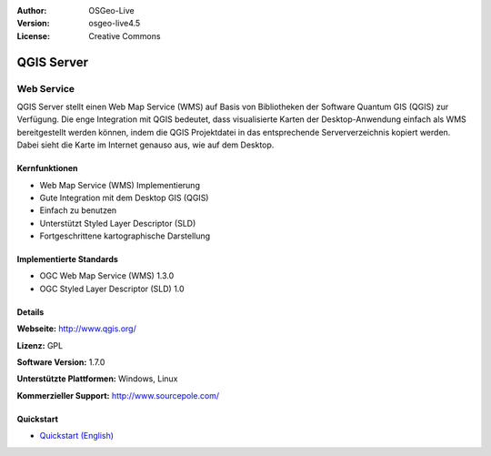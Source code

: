 :Author: OSGeo-Live
:Version: osgeo-live4.5
:License: Creative Commons

.. _qgis_mapserver-overview:

.. image:: ../../images/project_logos/logo-qgis_mapserver.png
  :scale: 100 %
  :alt: project logo
  :align: right
  :target: http://www.qgis.org

.. image:: ../../images/logos/OSGeo_project.png
  :scale: 100 %
  :alt: OSGeo Project
  :align: right
  :target: http://www.osgeo.org


QGIS Server
===========

Web Service
~~~~~~~~~~~

QGIS Server stellt einen Web Map Service (WMS) auf Basis von Bibliotheken der Software Quantum GIS (QGIS) zur Verfügung.
Die enge Integration mit QGIS bedeutet, dass visualisierte Karten der Desktop-Anwendung einfach als WMS bereitgestellt werden können, indem die QGIS Projektdatei in das entsprechende Serververzeichnis kopiert werden. Dabei sieht die Karte im Internet genauso aus, wie auf dem Desktop.

.. image:: ../../images/screenshots/1024x768/qgis-mapserver-screenshot.jpg
  :scale: 40 %
  :alt: project logo
  :align: right


Kernfunktionen
-------------

* Web Map Service (WMS) Implementierung
* Gute Integration mit dem Desktop GIS (QGIS)
* Einfach zu benutzen
* Unterstützt Styled Layer Descriptor (SLD)
* Fortgeschrittene kartographische Darstellung

Implementierte Standards
---------------------

* OGC Web Map Service (WMS) 1.3.0
* OGC Styled Layer Descriptor (SLD) 1.0

Details
-------

**Webseite:** http://www.qgis.org/

**Lizenz:** GPL

**Software Version:** 1.7.0

**Unterstützte Plattformen:** Windows, Linux

**Kommerzieller Support:** http://www.sourcepole.com/


Quickstart
----------

* `Quickstart (English) <../../en/quickstart/qgis_mapserver_quickstart.html>`_


